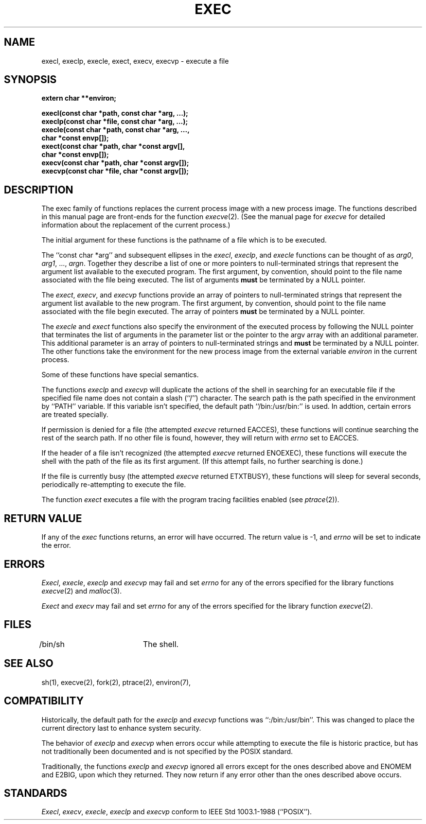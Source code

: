 .\" Copyright (c) 1991 The Regents of the University of California.
.\" All rights reserved.
.\"
.\" %sccs.include.redist.man%
.\"
.\"	@(#)exec.3	6.3 (Berkeley) 02/23/91
.\"
.TH EXEC 3 ""
.UC 5
.SH NAME
execl, execlp, execle, exect, execv, execvp \- execute a file
.SH SYNOPSIS
.nf
.ft B
extern char **environ;
.sp
execl(const char *path, const char *arg, ...);
execlp(const char *file, const char *arg, ...);
execle(const char *path, const char *arg, ...,
.ti +5
char *const envp[]);
exect(const char *path, char *const argv[],
.ti +5
char *const envp[]);
execv(const char *path, char *const argv[]);
execvp(const char *file, char *const argv[]);
.ft R
.fi
.SH DESCRIPTION
The exec family of functions replaces the current process image with a
new process image.
The functions described in this manual page are front-ends for the function
.IR execve (2).
(See the manual page for
.I execve
for detailed information about the replacement of the current process.)
.PP
The initial argument for these functions is the pathname of a file which
is to be executed.
.PP
The ``const char *arg'' and subsequent ellipses in the
.IR execl ,
.IR execlp ,
and
.I execle
functions can be thought of as
.IR arg0 ,
.IR arg1 ,
\&...,
.IR argn .
Together they describe a list of one or more pointers to null-terminated
strings that represent the argument list available to the executed program.
The first argument, by convention, should point to the file name associated
with the file being executed.
The list of arguments
.B must
be terminated by a NULL pointer.
.PP
The
.IR exect ,
.IR execv ,
and
.I execvp
functions provide an array of pointers to null-terminated strings that
represent the argument list available to the new program.
The first argument, by convention, should point to the file name associated
with the file begin executed.
The array of pointers
.B must
be terminated by a NULL pointer.
.PP
The
.I execle
and
.I exect
functions also specify the environment of the executed process by following
the NULL pointer that terminates the list of arguments in the parameter list
or the pointer to the argv array with an additional parameter.
This additional parameter is an array of pointers to null-terminated strings
and
.B must
be terminated by a NULL pointer.
The other functions take the environment for the new process image from the
external variable
.I environ
in the current process.
.PP
Some of these functions have special semantics.
.PP
The functions
.I execlp
and
.I execvp
will duplicate the actions of the shell in searching for an executable file
if the specified file name does not contain a slash (``/'') character.
The search path is the path specified in the environment by ``PATH'' variable.
If this variable isn't specified, the default path ``/bin:/usr/bin:'' is
used.
In addtion, certain errors are treated specially.
.PP
If permission is denied for a file (the attempted
.I execve
returned EACCES), these functions will continue searching the rest of
the search path.
If no other file is found, however, they will return with
.I errno
set to EACCES.
.PP
If the header of a file isn't recognized (the attempted
.I execve
returned ENOEXEC), these functions will execute the shell with the path of
the file as its first argument.
(If this attempt fails, no further searching is done.)
.PP
If the file is currently busy (the attempted
.I execve
returned ETXTBUSY), these functions will sleep for several seconds,
periodically re-attempting to execute the file.
.PP
The function
.I exect
executes a file with the program tracing facilities enabled (see
.IR ptrace (2)).
.SH "RETURN VALUE"
If any of the
.I exec
functions returns, an error will have occurred.
The return value is -1, and
.I errno
will be set to indicate the error.
.SH ERRORS
.IR Execl ,
.IR execle ,
.I execlp
and
.I execvp
may fail and set
.I errno
for any of the errors specified for the library functions
.IR execve (2)
and
.IR malloc (3).
.PP
.I Exect
and
.I execv
may fail and set
.I errno
for any of the errors specified for the library function
.IR execve (2).
.SH FILES
/bin/sh		The shell.
.SH "SEE ALSO"
sh(1), execve(2), fork(2),  ptrace(2), environ(7),
.SH COMPATIBILITY
Historically, the default path for the
.I execlp
and
.I execvp
functions was ``:/bin:/usr/bin''.
This was changed to place the current directory last to enhance system
security.
.PP
The behavior of
.I execlp
and
.I execvp
when errors occur while attempting to execute the file is historic
practice, but has not traditionally been documented and is not specified
by the POSIX standard.
.PP
Traditionally, the functions
.I execlp
and
.I execvp
ignored all errors except for the ones described above and ENOMEM and
E2BIG, upon which they returned.
They now return if any error other than the ones described above occurs.
.SH STANDARDS
.IR Execl ,
.IR execv ,
.IR execle ,
.IR execlp
and
.I execvp
conform to IEEE Std 1003.1-1988 (``POSIX'').
